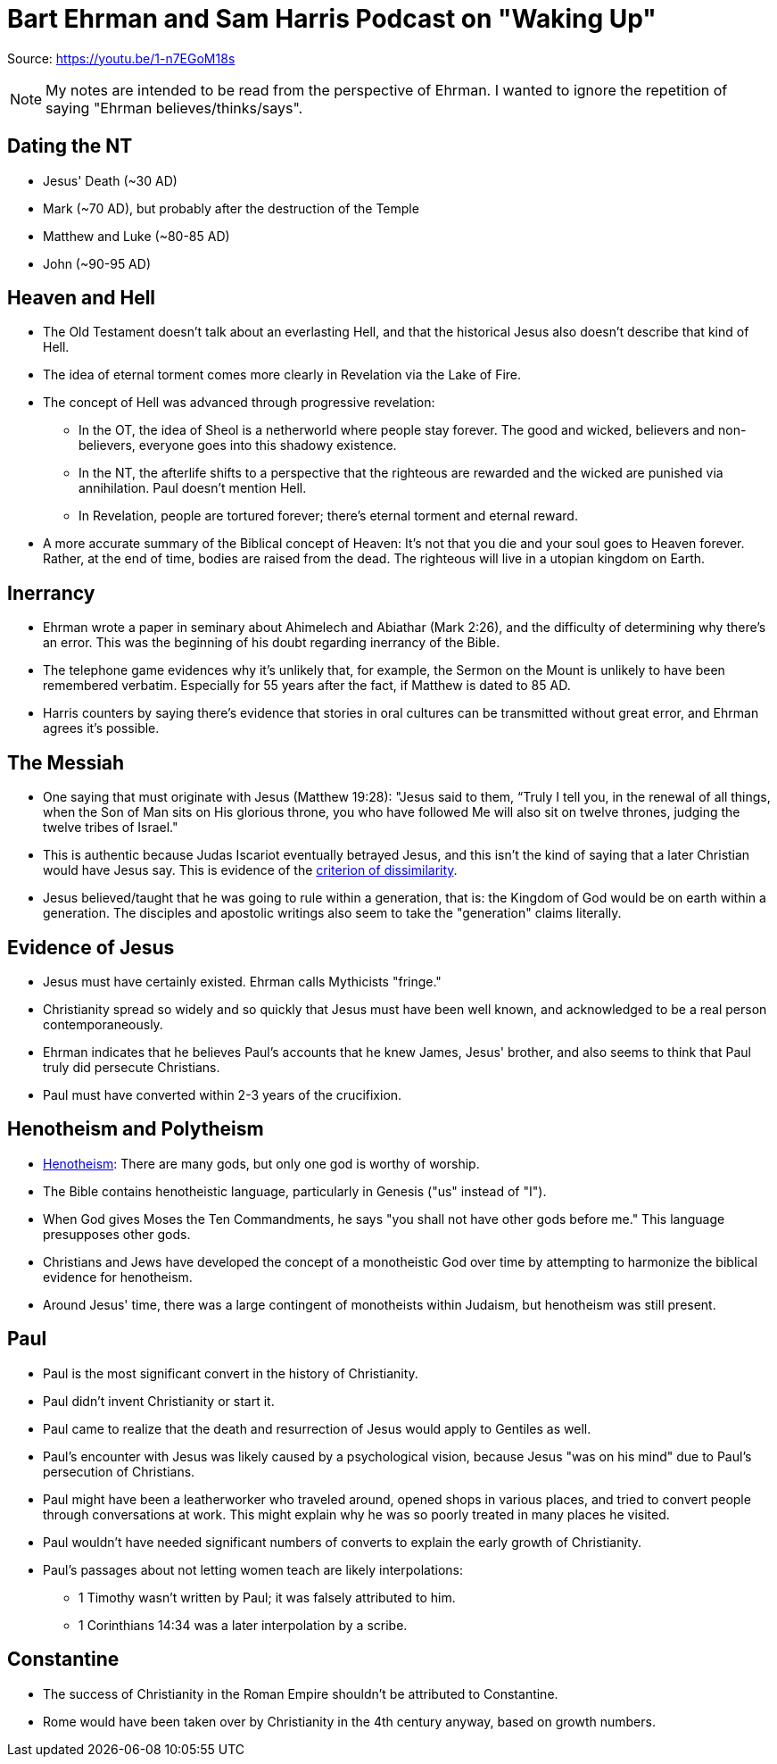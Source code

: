 = Bart Ehrman and Sam Harris Podcast on "Waking Up"

Source: https://youtu.be/1-n7EGoM18s

[NOTE]
My notes are intended to be read from the perspective of Ehrman. I wanted to ignore the repetition of saying "Ehrman believes/thinks/says".

== Dating the NT

* Jesus' Death (~30 AD)
* Mark (~70 AD), but probably after the destruction of the Temple
* Matthew and Luke (~80-85 AD)
* John (~90-95 AD)

== Heaven and Hell

* The Old Testament doesn't talk about an everlasting Hell, and that the historical Jesus also doesn't describe that kind of Hell.
* The idea of eternal torment comes more clearly in Revelation via the Lake of Fire.
* The concept of Hell was advanced through progressive revelation:
** In the OT, the idea of Sheol is a netherworld where people stay forever. The good and wicked, believers and non-believers, everyone goes into this shadowy existence.
** In the NT, the afterlife shifts to a perspective that the righteous are rewarded and the wicked are punished via annihilation. Paul doesn't mention Hell.
** In Revelation, people are tortured forever; there's eternal torment and eternal reward.
* A more accurate summary of the Biblical concept of Heaven: It's not that you die and your soul goes to Heaven forever. Rather, at the end of time, bodies are raised from the dead. The righteous will live in a utopian kingdom on Earth.

== Inerrancy

* Ehrman wrote a paper in seminary about Ahimelech and Abiathar (Mark 2:26), and the difficulty of determining why there's an error. This was the beginning of his doubt regarding inerrancy of the Bible.
* The telephone game evidences why it's unlikely that, for example, the Sermon on the Mount is unlikely to have been remembered verbatim. Especially for 55 years after the fact, if Matthew is dated to 85 AD.
* Harris counters by saying there's evidence that stories in oral cultures can be transmitted without great error, and Ehrman agrees it's possible.

== The Messiah

* One saying that must originate with Jesus (Matthew 19:28): "Jesus said to them, “Truly I tell you, in the renewal of all things, when the Son of Man sits on His glorious throne, you who have followed Me will also sit on twelve thrones, judging the twelve tribes of Israel."
* This is authentic because Judas Iscariot eventually betrayed Jesus, and this isn't the kind of saying that a later Christian would have Jesus say. This is evidence of the link:https://en.wikipedia.org/wiki/Criterion_of_dissimilarity[criterion of dissimilarity].
* Jesus believed/taught that he was going to rule within a generation, that is: the Kingdom of God would be on earth within a generation. The disciples and apostolic writings also seem to take the "generation" claims literally.

== Evidence of Jesus

* Jesus must have certainly existed. Ehrman calls Mythicists "fringe."
* Christianity spread so widely and so quickly that Jesus must have been well known, and acknowledged to be a real person contemporaneously.
* Ehrman indicates that he believes Paul's accounts that he knew James, Jesus' brother, and also seems to think that Paul truly did persecute Christians.
* Paul must have converted within 2-3 years of the crucifixion.

== Henotheism and Polytheism

* link:https://en.wikipedia.org/wiki/Henotheism[Henotheism]: There are many gods, but only one god is worthy of worship.
* The Bible contains henotheistic language, particularly in Genesis ("us" instead of "I").
* When God gives Moses the Ten Commandments, he says "you shall not have other gods before me." This language presupposes other gods.
* Christians and Jews have developed the concept of a monotheistic God over time by attempting to harmonize the biblical evidence for henotheism.
* Around Jesus' time, there was a large contingent of monotheists within Judaism, but henotheism was still present.

== Paul

* Paul is the most significant convert in the history of Christianity.
* Paul didn't invent Christianity or start it.
* Paul came to realize that the death and resurrection of Jesus would apply to Gentiles as well.
* Paul's encounter with Jesus was likely caused by a psychological vision, because Jesus "was on his mind" due to Paul's persecution of Christians.
* Paul might have been a leatherworker who traveled around, opened shops in various places, and tried to convert people through conversations at work. This might explain why he was so poorly treated in many places he visited.
* Paul wouldn't have needed significant numbers of converts to explain the early growth of Christianity.
* Paul's passages about not letting women teach are likely interpolations:
** 1 Timothy wasn't written by Paul; it was falsely attributed to him.
** 1 Corinthians 14:34 was a later interpolation by a scribe.

== Constantine

* The success of Christianity in the Roman Empire shouldn't be attributed to Constantine.
* Rome would have been taken over by Christianity in the 4th century anyway, based on growth numbers.
